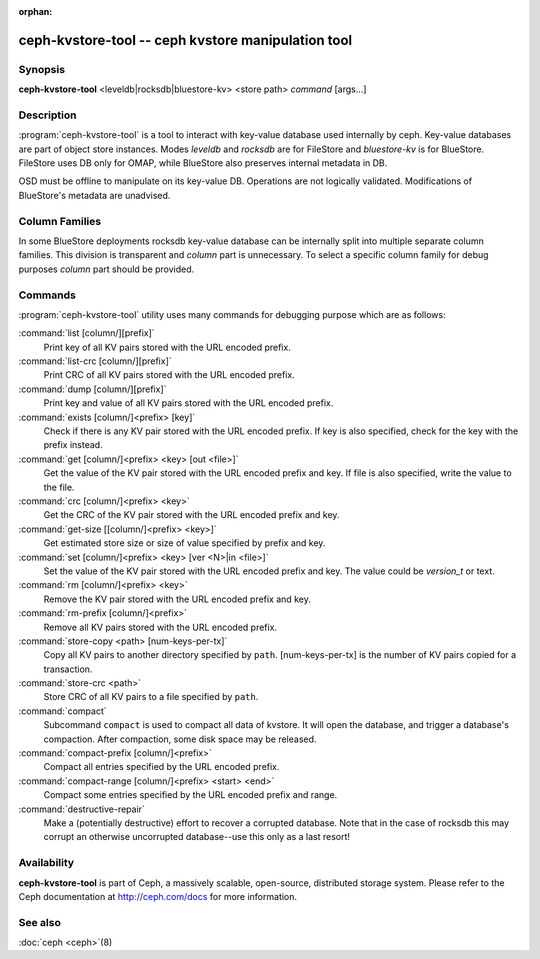 :orphan:

=====================================================
 ceph-kvstore-tool -- ceph kvstore manipulation tool
=====================================================

.. program:: ceph-kvstore-tool

Synopsis
========

| **ceph-kvstore-tool** <leveldb|rocksdb|bluestore-kv> <store path> *command* [args...]


Description
===========

:program:`ceph-kvstore-tool` is a tool to interact with key-value database used internally by ceph.
Key-value databases are part of object store instances.
Modes *leveldb* and *rocksdb* are for FileStore and *bluestore-kv* is for BlueStore.
FileStore uses DB only for OMAP, while BlueStore also preserves internal metadata in DB.

OSD must be offline to manipulate on its key-value DB.
Operations are not logically validated. Modifications of BlueStore's metadata are unadvised.

Column Families
===============
In some BlueStore deployments rocksdb key-value database can be internally split into
multiple separate column families. This division is transparent and *column* part is unnecessary. 
To select a specific column family for debug purposes *column* part should be provided.

Commands
========

:program:`ceph-kvstore-tool` utility uses many commands for debugging purpose
which are as follows:

:command:`list [column/][prefix]`
    Print key of all KV pairs stored with the URL encoded prefix.

:command:`list-crc [column/][prefix]`
    Print CRC of all KV pairs stored with the URL encoded prefix.

:command:`dump [column/][prefix]`
    Print key and value of all KV pairs stored with the URL encoded prefix.

:command:`exists [column/]<prefix> [key]`
    Check if there is any KV pair stored with the URL encoded prefix. If key
    is also specified, check for the key with the prefix instead.

:command:`get [column/]<prefix> <key> [out <file>]`
    Get the value of the KV pair stored with the URL encoded prefix and key.
    If file is also specified, write the value to the file.

:command:`crc [column/]<prefix> <key>`
    Get the CRC of the KV pair stored with the URL encoded prefix and key. 

:command:`get-size [[column/]<prefix> <key>]`
    Get estimated store size or size of value specified by prefix and key.

:command:`set [column/]<prefix> <key> [ver <N>|in <file>]`
    Set the value of the KV pair stored with the URL encoded prefix and key. 
    The value could be *version_t* or text.

:command:`rm [column/]<prefix> <key>`
    Remove the KV pair stored with the URL encoded prefix and key.

:command:`rm-prefix [column/]<prefix>`
    Remove all KV pairs stored with the URL encoded prefix.

:command:`store-copy <path> [num-keys-per-tx]`
    Copy all KV pairs to another directory specified by ``path``. 
    [num-keys-per-tx] is the number of KV pairs copied for a transaction.

:command:`store-crc <path>`
    Store CRC of all KV pairs to a file specified by ``path``.

:command:`compact`
    Subcommand ``compact`` is used to compact all data of kvstore. It will open
    the database, and trigger a database's compaction. After compaction, some 
    disk space may be released.

:command:`compact-prefix [column/]<prefix>`
    Compact all entries specified by the URL encoded prefix. 
   
:command:`compact-range [column/]<prefix> <start> <end>`
    Compact some entries specified by the URL encoded prefix and range.

:command:`destructive-repair`
    Make a (potentially destructive) effort to recover a corrupted database.
    Note that in the case of rocksdb this may corrupt an otherwise uncorrupted
    database--use this only as a last resort!

Availability
============

**ceph-kvstore-tool** is part of Ceph, a massively scalable, open-source, distributed storage system. Please refer to
the Ceph documentation at http://ceph.com/docs for more information.


See also
========

:doc:`ceph <ceph>`\(8)
